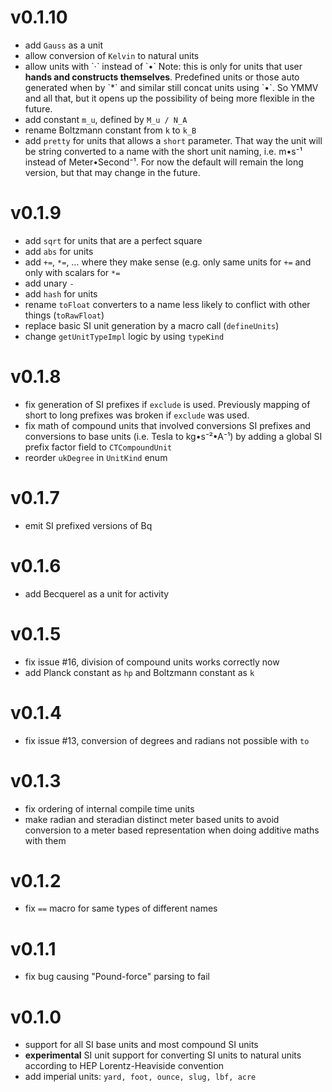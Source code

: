 * v0.1.10
- add =Gauss= as a unit
- allow conversion of =Kelvin= to natural units
- allow units with `·` instead of `•`
  Note: this is only for units that user *hands and constructs
  themselves*. Predefined units or those auto generated when by `*` and
  similar still concat units using `•`. So YMMV and all that, but it
  opens up the possibility of being more flexible in the future.
- add constant =m_u=, defined by =M_u / N_A=
- rename Boltzmann constant from =k= to =k_B=
- add =pretty= for units that allows a =short= parameter. That way the
  unit will be string converted to a name with the short unit naming,
  i.e. m•s⁻¹ instead of Meter•Second⁻¹. For now the default will
  remain the long version, but that may change in the future.
  
        
* v0.1.9
- add =sqrt= for units that are a perfect square
- add =abs= for units  
- add ~+=~, ~*=~, ... where they make sense (e.g. only same units for
  ~+=~ and only with scalars for ~*=~
- add unary =-=
- add =hash= for units
- rename =toFloat= converters to a name less likely to conflict with
  other things (=toRawFloat=)
- replace basic SI unit generation by a macro call (=defineUnits=)
- change =getUnitTypeImpl= logic by using =typeKind=
* v0.1.8
- fix generation of SI prefixes if =exclude= is used. Previously
  mapping of short to long prefixes was broken if =exclude= was used.
- fix math of compound units that involved conversions SI prefixes and
  conversions to base units (i.e. Tesla to kg•s⁻²•A⁻¹) by adding a
  global SI prefix factor field to =CTCompoundUnit=
- reorder =ukDegree= in =UnitKind= enum 
* v0.1.7
- emit SI prefixed versions of Bq
* v0.1.6
- add Becquerel as a unit for activity
* v0.1.5
- fix issue #16, division of compound units works correctly now
- add Planck constant as =hp= and Boltzmann constant as =k=  
* v0.1.4
- fix issue #13, conversion of degrees and radians not possible with =to=

* v0.1.3
- fix ordering of internal compile time units
- make radian and steradian distinct meter based units to avoid
  conversion to a meter based representation when doing additive maths
  with them  

* v0.1.2
- fix ~==~ macro for same types of different names

* v0.1.1
- fix bug causing "Pound-force" parsing to fail

* v0.1.0
- support for all SI base units and most compound SI units
- *experimental* SI unit support for converting SI units to natural
  units according to HEP Lorentz-Heaviside convention
- add imperial units: =yard, foot, ounce, slug, lbf, acre=
 
